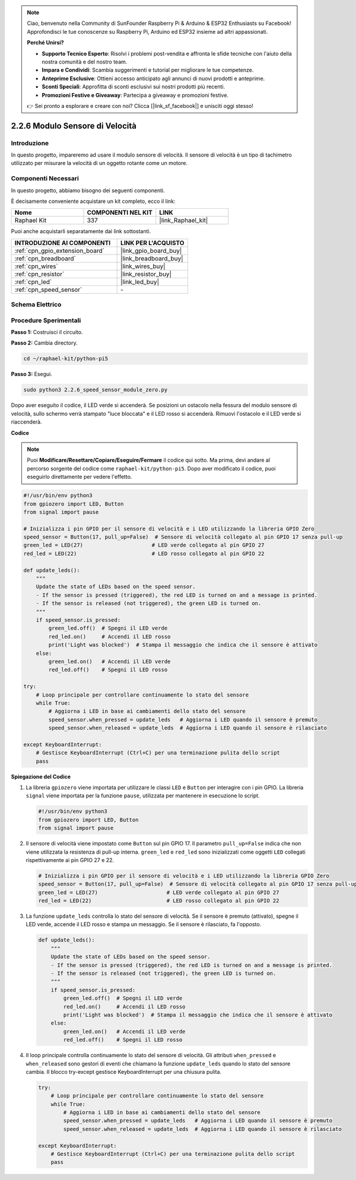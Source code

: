 .. note::

    Ciao, benvenuto nella Community di SunFounder Raspberry Pi & Arduino & ESP32 Enthusiasts su Facebook! Approfondisci le tue conoscenze su Raspberry Pi, Arduino ed ESP32 insieme ad altri appassionati.

    **Perché Unirsi?**

    - **Supporto Tecnico Esperto**: Risolvi i problemi post-vendita e affronta le sfide tecniche con l'aiuto della nostra comunità e del nostro team.
    - **Impara e Condividi**: Scambia suggerimenti e tutorial per migliorare le tue competenze.
    - **Anteprime Esclusive**: Ottieni accesso anticipato agli annunci di nuovi prodotti e anteprime.
    - **Sconti Speciali**: Approfitta di sconti esclusivi sui nostri prodotti più recenti.
    - **Promozioni Festive e Giveaway**: Partecipa a giveaway e promozioni festive.

    👉 Sei pronto a esplorare e creare con noi? Clicca [|link_sf_facebook|] e unisciti oggi stesso!

.. _2.2.6_py_pi5:

2.2.6 Modulo Sensore di Velocità
==================================

Introduzione
---------------

In questo progetto, impareremo ad usare il modulo sensore di velocità. Il sensore di velocità è un tipo di tachimetro utilizzato per misurare la velocità di un oggetto rotante come un motore.

Componenti Necessari
----------------------

In questo progetto, abbiamo bisogno dei seguenti componenti.

.. image:: ../python_pi5/img/2.2.6_photo_interrrupter_list.png
    :width: 700
    :align: center

È decisamente conveniente acquistare un kit completo, ecco il link:

.. list-table::
    :widths: 20 20 20
    :header-rows: 1

    *   - Nome	
        - COMPONENTI NEL KIT
        - LINK
    *   - Raphael Kit
        - 337
        - |link_Raphael_kit|

Puoi anche acquistarli separatamente dai link sottostanti.

.. list-table::
    :widths: 30 20
    :header-rows: 1

    *   - INTRODUZIONE AI COMPONENTI
        - LINK PER L'ACQUISTO

    *   - :ref:`cpn_gpio_extension_board`
        - |link_gpio_board_buy|
    *   - :ref:`cpn_breadboard`
        - |link_breadboard_buy|
    *   - :ref:`cpn_wires`
        - |link_wires_buy|
    *   - :ref:`cpn_resistor`
        - |link_resistor_buy|
    *   - :ref:`cpn_led`
        - |link_led_buy|
    *   - :ref:`cpn_speed_sensor`
        - \-

Schema Elettrico
-------------------

.. image:: ../python_pi5/img/2.2.6_photo_interrrupter_schematic.png
    :width: 400
    :align: center

Procedure Sperimentali
-------------------------

**Passo 1:** Costruisci il circuito.

.. image:: ../python_pi5/img/2.2.6_photo_interrrupter_circuit.png
    :width: 700
    :align: center

**Passo 2:** Cambia directory.

.. raw:: html

   <run></run>

.. code-block::
    
    cd ~/raphael-kit/python-pi5

**Passo 3:** Esegui.

.. raw:: html

   <run></run>

.. code-block::

    sudo python3 2.2.6_speed_sensor_module_zero.py

Dopo aver eseguito il codice, il LED verde si accenderà. Se posizioni un 
ostacolo nella fessura del modulo sensore di velocità, sullo schermo verrà 
stampato "luce bloccata" e il LED rosso si accenderà.
Rimuovi l'ostacolo e il LED verde si riaccenderà.

**Codice**

.. note::

    Puoi **Modificare/Resettare/Copiare/Eseguire/Fermare** il codice qui sotto. 
    Ma prima, devi andare al percorso sorgente del codice come ``raphael-kit/python-pi5``. 
    Dopo aver modificato il codice, puoi eseguirlo direttamente per vedere l'effetto.

.. raw:: html

    <run></run>

.. code-block:: python

   #!/usr/bin/env python3
   from gpiozero import LED, Button
   from signal import pause

   # Inizializza i pin GPIO per il sensore di velocità e i LED utilizzando la libreria GPIO Zero
   speed_sensor = Button(17, pull_up=False)  # Sensore di velocità collegato al pin GPIO 17 senza pull-up
   green_led = LED(27)                      # LED verde collegato al pin GPIO 27
   red_led = LED(22)                        # LED rosso collegato al pin GPIO 22

   def update_leds():
       """
       Update the state of LEDs based on the speed sensor.
       - If the sensor is pressed (triggered), the red LED is turned on and a message is printed.
       - If the sensor is released (not triggered), the green LED is turned on.
       """
       if speed_sensor.is_pressed:
           green_led.off()  # Spegni il LED verde
           red_led.on()     # Accendi il LED rosso
           print('Light was blocked')  # Stampa il messaggio che indica che il sensore è attivato
       else:
           green_led.on()   # Accendi il LED verde
           red_led.off()    # Spegni il LED rosso

   try:
       # Loop principale per controllare continuamente lo stato del sensore
       while True:
           # Aggiorna i LED in base ai cambiamenti dello stato del sensore
           speed_sensor.when_pressed = update_leds   # Aggiorna i LED quando il sensore è premuto
           speed_sensor.when_released = update_leds  # Aggiorna i LED quando il sensore è rilasciato

   except KeyboardInterrupt:
       # Gestisce KeyboardInterrupt (Ctrl+C) per una terminazione pulita dello script
       pass


**Spiegazione del Codice**

#. La libreria ``gpiozero`` viene importata per utilizzare le classi ``LED`` e ``Button`` per interagire con i pin GPIO. La libreria ``signal`` viene importata per la funzione ``pause``, utilizzata per mantenere in esecuzione lo script.

   .. code-block:: python

       #!/usr/bin/env python3
       from gpiozero import LED, Button
       from signal import pause

#. Il sensore di velocità viene impostato come ``Button`` sul pin GPIO 17. Il parametro ``pull_up=False`` indica che non viene utilizzata la resistenza di pull-up interna. ``green_led`` e ``red_led`` sono inizializzati come oggetti ``LED`` collegati rispettivamente ai pin GPIO 27 e 22.

   .. code-block:: python

       # Inizializza i pin GPIO per il sensore di velocità e i LED utilizzando la libreria GPIO Zero
       speed_sensor = Button(17, pull_up=False)  # Sensore di velocità collegato al pin GPIO 17 senza pull-up
       green_led = LED(27)                      # LED verde collegato al pin GPIO 27
       red_led = LED(22)                        # LED rosso collegato al pin GPIO 22

#. La funzione ``update_leds`` controlla lo stato del sensore di velocità. Se il sensore è premuto (attivato), spegne il LED verde, accende il LED rosso e stampa un messaggio. Se il sensore è rilasciato, fa l'opposto.

   .. code-block:: python

       def update_leds():
           """
           Update the state of LEDs based on the speed sensor.
           - If the sensor is pressed (triggered), the red LED is turned on and a message is printed.
           - If the sensor is released (not triggered), the green LED is turned on.
           """
           if speed_sensor.is_pressed:
               green_led.off()  # Spegni il LED verde
               red_led.on()     # Accendi il LED rosso
               print('Light was blocked')  # Stampa il messaggio che indica che il sensore è attivato
           else:
               green_led.on()   # Accendi il LED verde
               red_led.off()    # Spegni il LED rosso

#. Il loop principale controlla continuamente lo stato del sensore di velocità. Gli attributi ``when_pressed`` e ``when_released`` sono gestori di eventi che chiamano la funzione ``update_leds`` quando lo stato del sensore cambia. Il blocco try-except gestisce KeyboardInterrupt per una chiusura pulita.

   .. code-block:: python

       try:
           # Loop principale per controllare continuamente lo stato del sensore
           while True:
               # Aggiorna i LED in base ai cambiamenti dello stato del sensore
               speed_sensor.when_pressed = update_leds   # Aggiorna i LED quando il sensore è premuto
               speed_sensor.when_released = update_leds  # Aggiorna i LED quando il sensore è rilasciato

       except KeyboardInterrupt:
           # Gestisce KeyboardInterrupt (Ctrl+C) per una terminazione pulita dello script
           pass
